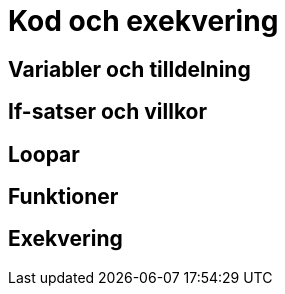 = Kod och exekvering

== Variabler och tilldelning

== If-satser och villkor

== Loopar

== Funktioner

== Exekvering